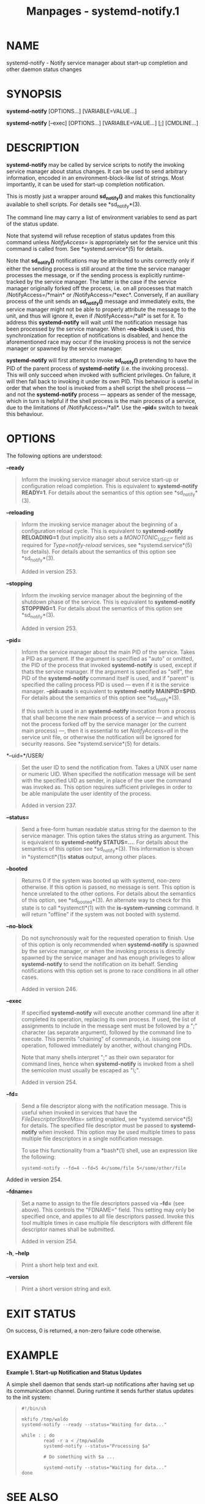 #+TITLE: Manpages - systemd-notify.1
* NAME
systemd-notify - Notify service manager about start-up completion and
other daemon status changes

* SYNOPSIS
*systemd-notify* [OPTIONS...] [VARIABLE=VALUE...]

*systemd-notify* [--exec] [OPTIONS...] [VARIABLE=VALUE...] [;]
[CMDLINE...]

* DESCRIPTION
*systemd-notify* may be called by service scripts to notify the invoking
service manager about status changes. It can be used to send arbitrary
information, encoded in an environment-block-like list of strings. Most
importantly, it can be used for start-up completion notification.

This is mostly just a wrapper around *sd_notify()* and makes this
functionality available to shell scripts. For details see
*sd_notify*(3).

The command line may carry a list of environment variables to send as
part of the status update.

Note that systemd will refuse reception of status updates from this
command unless /NotifyAccess=/ is appropriately set for the service unit
this command is called from. See *systemd.service*(5) for details.

Note that *sd_notify()* notifications may be attributed to units
correctly only if either the sending process is still around at the time
the service manager processes the message, or if the sending process is
explicitly runtime-tracked by the service manager. The latter is the
case if the service manager originally forked off the process, i.e. on
all processes that match /NotifyAccess=/*main* or /NotifyAccess=/*exec*.
Conversely, if an auxiliary process of the unit sends an *sd_notify()*
message and immediately exits, the service manager might not be able to
properly attribute the message to the unit, and thus will ignore it,
even if /NotifyAccess=/*all* is set for it. To address this
*systemd-notify* will wait until the notification message has been
processed by the service manager. When *--no-block* is used, this
synchronization for reception of notifications is disabled, and hence
the aforementioned race may occur if the invoking process is not the
service manager or spawned by the service manager.

*systemd-notify* will first attempt to invoke *sd_notify()* pretending
to have the PID of the parent process of *systemd-notify* (i.e. the
invoking process). This will only succeed when invoked with sufficient
privileges. On failure, it will then fall back to invoking it under its
own PID. This behaviour is useful in order that when the tool is invoked
from a shell script the shell process --- and not the *systemd-notify*
process --- appears as sender of the message, which in turn is helpful
if the shell process is the main process of a service, due to the
limitations of /NotifyAccess=/*all*. Use the *--pid=* switch to tweak
this behaviour.

* OPTIONS
The following options are understood:

*--ready*

#+begin_quote
Inform the invoking service manager about service start-up or
configuration reload completion. This is equivalent to *systemd-notify
READY=1*. For details about the semantics of this option see
*sd_notify*(3).

#+end_quote

*--reloading*

#+begin_quote
Inform the invoking service manager about the beginning of a
configuration reload cycle. This is equivalent to *systemd-notify
RELOADING=1* (but implicitly also sets a /MONOTONIC_USEC=/ field as
required for /Type=notify-reload/ services, see *systemd.service*(5) for
details). For details about the semantics of this option see
*sd_notify*(3).

Added in version 253.

#+end_quote

*--stopping*

#+begin_quote
Inform the invoking service manager about the beginning of the shutdown
phase of the service. This is equivalent to *systemd-notify STOPPING=1*.
For details about the semantics of this option see *sd_notify*(3).

Added in version 253.

#+end_quote

*--pid=*

#+begin_quote
Inform the service manager about the main PID of the service. Takes a
PID as argument. If the argument is specified as "auto" or omitted, the
PID of the process that invoked *systemd-notify* is used, except if
thats the service manager. If the argument is specified as "self", the
PID of the *systemd-notify* command itself is used, and if "parent" is
specified the calling process PID is used --- even if it is the service
manager. *--pid=auto* is equivalent to *systemd-notify MAINPID=$PID*.
For details about the semantics of this option see *sd_notify*(3).

If this switch is used in an *systemd-notify* invocation from a process
that shall become the new main process of a service --- and which is not
the process forked off by the service manager (or the current main
process) ---, then it is essential to set /NotifyAccess=all/ in the
service unit file, or otherwise the notification will be ignored for
security reasons. See *systemd.service*(5) for details.

#+end_quote

*--uid=*/USER/

#+begin_quote
Set the user ID to send the notification from. Takes a UNIX user name or
numeric UID. When specified the notification message will be sent with
the specified UID as sender, in place of the user the command was
invoked as. This option requires sufficient privileges in order to be
able manipulate the user identity of the process.

Added in version 237.

#+end_quote

*--status=*

#+begin_quote
Send a free-form human readable status string for the daemon to the
service manager. This option takes the status string as argument. This
is equivalent to *systemd-notify STATUS=...*. For details about the
semantics of this option see *sd_notify*(3). This information is shown
in *systemctl*(1)s *status* output, among other places.

#+end_quote

*--booted*

#+begin_quote
Returns 0 if the system was booted up with systemd, non-zero otherwise.
If this option is passed, no message is sent. This option is hence
unrelated to the other options. For details about the semantics of this
option, see *sd_booted*(3). An alternate way to check for this state is
to call *systemctl*(1) with the *is-system-running* command. It will
return "offline" if the system was not booted with systemd.

#+end_quote

*--no-block*

#+begin_quote
Do not synchronously wait for the requested operation to finish. Use of
this option is only recommended when *systemd-notify* is spawned by the
service manager, or when the invoking process is directly spawned by the
service manager and has enough privileges to allow *systemd-notify* to
send the notification on its behalf. Sending notifications with this
option set is prone to race conditions in all other cases.

Added in version 246.

#+end_quote

*--exec*

#+begin_quote
If specified *systemd-notify* will execute another command line after it
completed its operation, replacing its own process. If used, the list of
assignments to include in the message sent must be followed by a ";"
character (as separate argument), followed by the command line to
execute. This permits "chaining" of commands, i.e. issuing one
operation, followed immediately by another, without changing PIDs.

Note that many shells interpret ";" as their own separator for command
lines, hence when *systemd-notify* is invoked from a shell the semicolon
must usually be escaped as "\;".

Added in version 254.

#+end_quote

*--fd=*

#+begin_quote
Send a file descriptor along with the notification message. This is
useful when invoked in services that have the /FileDescriptorStoreMax=/
setting enabled, see *systemd.service*(5) for details. The specified
file descriptor must be passed to *systemd-notify* when invoked. This
option may be used multiple times to pass multiple file descriptors in a
single notification message.

To use this functionality from a *bash*(1) shell, use an expression like
the following:

#+begin_quote
#+begin_example
systemd-notify --fd=4 --fd=5 4</some/file 5</some/other/file
#+end_example

#+end_quote

Added in version 254.

#+end_quote

*--fdname=*

#+begin_quote
Set a name to assign to the file descriptors passed via *--fd=* (see
above). This controls the "FDNAME=" field. This setting may only be
specified once, and applies to all file descriptors passed. Invoke this
tool multiple times in case multiple file descriptors with different
file descriptor names shall be submitted.

Added in version 254.

#+end_quote

*-h*, *--help*

#+begin_quote
Print a short help text and exit.

#+end_quote

*--version*

#+begin_quote
Print a short version string and exit.

#+end_quote

* EXIT STATUS
On success, 0 is returned, a non-zero failure code otherwise.

* EXAMPLE
*Example 1. Start-up Notification and Status Updates*

A simple shell daemon that sends start-up notifications after having set
up its communication channel. During runtime it sends further status
updates to the init system:

#+begin_quote
#+begin_example
#!/bin/sh

mkfifo /tmp/waldo
systemd-notify --ready --status="Waiting for data..."

while : ; do
        read -r a < /tmp/waldo
        systemd-notify --status="Processing $a"

        # Do something with $a ...

        systemd-notify --status="Waiting for data..."
done
#+end_example

#+end_quote

* SEE ALSO
*systemd*(1), *systemctl*(1), *systemd.unit*(5), *systemd.service*(5),
*sd_notify*(3), *sd_booted*(3)
